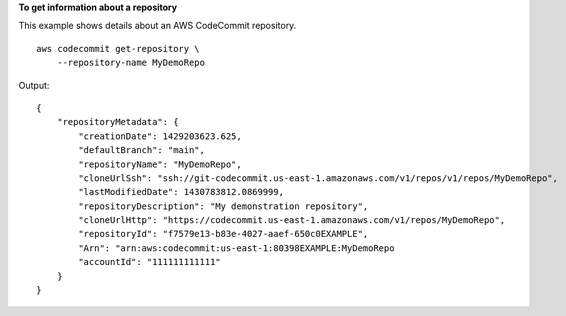 **To get information about a repository**

This example shows details about an AWS CodeCommit repository. ::

    aws codecommit get-repository \
        --repository-name MyDemoRepo

Output::

    {
        "repositoryMetadata": {
            "creationDate": 1429203623.625,
            "defaultBranch": "main",
            "repositoryName": "MyDemoRepo",
            "cloneUrlSsh": "ssh://git-codecommit.us-east-1.amazonaws.com/v1/repos/v1/repos/MyDemoRepo",
            "lastModifiedDate": 1430783812.0869999,
            "repositoryDescription": "My demonstration repository",
            "cloneUrlHttp": "https://codecommit.us-east-1.amazonaws.com/v1/repos/MyDemoRepo",
            "repositoryId": "f7579e13-b83e-4027-aaef-650c0EXAMPLE",
            "Arn": "arn:aws:codecommit:us-east-1:80398EXAMPLE:MyDemoRepo
            "accountId": "111111111111"
        }
    }
